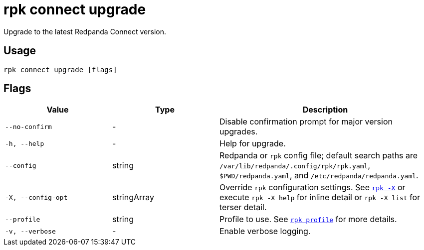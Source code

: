 = rpk connect upgrade

Upgrade to the latest Redpanda Connect version.

== Usage

[,bash]
----
rpk connect upgrade [flags]
----

== Flags

[cols="1m,1a,2a"]
|===
|*Value* |*Type* |*Description*

|--no-confirm |- |Disable confirmation prompt for major version upgrades.

|-h, --help |- |Help for upgrade.

|--config |string |Redpanda or `rpk` config file; default search paths are `/var/lib/redpanda/.config/rpk/rpk.yaml`, `$PWD/redpanda.yaml`, and `/etc/redpanda/redpanda.yaml`.

|-X, --config-opt |stringArray |Override `rpk` configuration settings. See xref:reference:rpk/rpk-x-options.adoc[`rpk -X`] or execute `rpk -X help` for inline detail or `rpk -X list` for terser detail.

|--profile |string |Profile to use. See xref:reference:rpk/rpk-profile.adoc[`rpk profile`] for more details.

|-v, --verbose |- |Enable verbose logging.
|===
